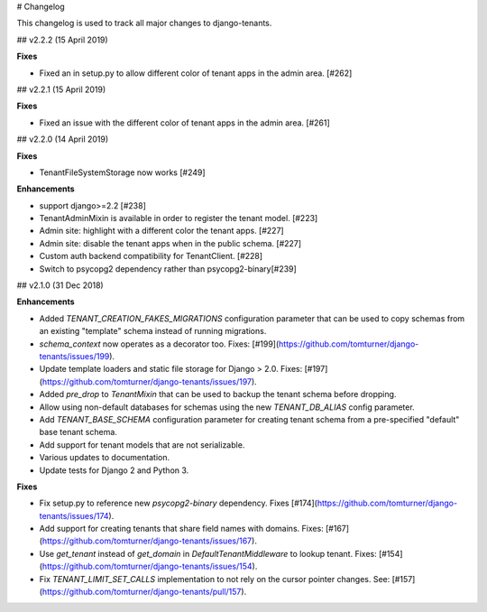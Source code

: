 # Changelog

This changelog is used to track all major changes to django-tenants.

## v2.2.2 (15 April 2019)

**Fixes**

- Fixed an in setup.py to allow different color of tenant apps in the admin area. [#262]

## v2.2.1 (15 April 2019)

**Fixes**

- Fixed an issue with the different color of tenant apps in the admin area. [#261]

## v2.2.0 (14 April 2019)

**Fixes**

- TenantFileSystemStorage now works [#249]

**Enhancements**

- support django>=2.2 [#238]
- TenantAdminMixin is available in order to register the tenant model. [#223]
- Admin site: highlight with a different color the tenant apps. [#227]
- Admin site: disable the tenant apps when in the public schema. [#227]
- Custom auth backend compatibility for TenantClient. [#228]
- Switch to psycopg2 dependency rather than psycopg2-binary[#239]

## v2.1.0 (31 Dec 2018)

**Enhancements**

- Added `TENANT_CREATION_FAKES_MIGRATIONS` configuration parameter that can be used to copy schemas from an existing "template" schema instead of running migrations.
- `schema_context` now operates as a decorator too. Fixes: [#199](https://github.com/tomturner/django-tenants/issues/199).
- Update template loaders and static file storage for Django > 2.0. Fixes: [#197](https://github.com/tomturner/django-tenants/issues/197).
- Added `pre_drop` to `TenantMixin` that can be used to backup the tenant schema before dropping.
- Allow using non-default databases for schemas using the new `TENANT_DB_ALIAS` config parameter.
- Add `TENANT_BASE_SCHEMA` configuration parameter for creating tenant schema from a pre-specified "default" base tenant schema.
- Add support for tenant models that are not serializable.
- Various updates to documentation.
- Update tests for Django 2 and Python 3.

**Fixes**

- Fix setup.py to reference new `psycopg2-binary` dependency. Fixes [#174](https://github.com/tomturner/django-tenants/issues/174).
- Add support for creating tenants that share field names with domains. Fixes: [#167](https://github.com/tomturner/django-tenants/issues/167).
- Use `get_tenant` instead of `get_domain` in `DefaultTenantMiddleware` to lookup tenant. Fixes: [#154](https://github.com/tomturner/django-tenants/issues/154).
- Fix `TENANT_LIMIT_SET_CALLS` implementation to not rely on the cursor pointer changes. See: [#157](https://github.com/tomturner/django-tenants/pull/157).
